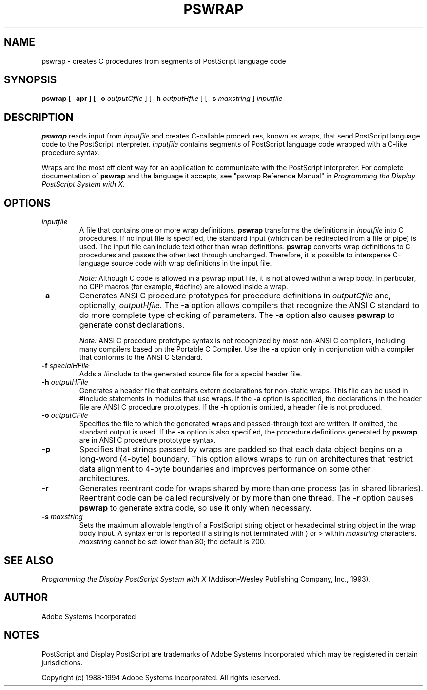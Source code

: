.\" $XFree86: xc/config/pswrap/pswrap.man,v 1.4 2006/01/09 14:56:15 dawes Exp $
.na
.nh
.TH  PSWRAP  1 "4 Apr 1994" "Adobe Systems"
.SH NAME
pswrap \- creates C procedures from segments of PostScript language code

.SH SYNOPSIS
.B pswrap
[
.B \-apr
] [
.B \-o 
.I outputCfile
] [
.B \-h 
.I outputHfile
] [
.B \-s
.I maxstring
] 
.I inputfile

.SH DESCRIPTION 
.LP
.B pswrap
reads input from 
.I inputfile 
and creates C-callable procedures, known as wraps, that send PostScript 
language code to the PostScript interpreter. 
.I inputfile
contains segments of PostScript language code wrapped with a C-like
procedure syntax.
.LP
Wraps are the most efficient way for an application to communicate with the 
PostScript interpreter. For complete documentation of 
.B pswrap 
and the language it accepts, see "pswrap Reference Manual"
in \fIProgramming the Display PostScript System with X.\fR
.LP

.SH OPTIONS 
.LP
.TP
.I inputfile
A file that contains one or more wrap definitions. 
.B pswrap 
transforms the definitions in 
.I inputfile 
into C procedures. If no input file is specified, the standard 
input (which can be redirected from a file or pipe) is used. The input file 
can include text other than wrap definitions. 
.B pswrap 
converts wrap definitions to C procedures and passes the other text 
through unchanged. Therefore, it is possible to intersperse C-language 
source code with wrap definitions in the input file. 
.RS
.LP
.I Note:
Although C code is allowed in a pswrap input file, it is not allowed 
within a wrap body. In particular, no CPP macros (for example, #define) are 
allowed inside a wrap. 
.RE
.TP
.B \-a
Generates ANSI C procedure prototypes for procedure definitions in 
.I outputCfile 
and, optionally,
.I outputHfile. 
The 
.B \-a 
option allows compilers that recognize the 
ANSI C standard to do more complete type checking of parameters. The 
.B \-a 
option also causes 
.B pswrap 
to generate const declarations.
.RS
.LP
.I Note:
ANSI C procedure prototype syntax is not recognized by most non-ANSI C 
compilers, including many compilers based on the Portable C Compiler. Use the 
.B \-a 
option only in conjunction with a compiler that conforms to the ANSI C Standard.
.RE
.TP
.BI \-f " specialHFile"
Adds a #include to the generated source file for a special header file.
.TP
.BI \-h " outputHFile"
Generates a header file that contains extern declarations for non-static 
wraps. This file can be used in #include statements in modules that use 
wraps. If the 
.B \-a 
option is specified, the declarations in the header file 
are ANSI C procedure prototypes. If the 
.B \-h 
option is omitted, a header file is not produced. 
.TP
.BI \-o " outputCFile"
Specifies the file to which the generated wraps and passed-through text are 
written. If omitted, the standard output is used. If the 
.B \-a 
option is also specified, the procedure definitions generated by 
.B pswrap 
are in ANSI C procedure prototype syntax. 
.TP
.B \-p
Specifies that strings passed by wraps are padded so that each data object 
begins on a long-word (4-byte) boundary. This option allows wraps to run on 
architectures that restrict data alignment to 4-byte boundaries and 
improves performance on some other architectures. 
.TP
.B \-r
Generates reentrant code for wraps shared by more than one process (as in 
shared libraries). Reentrant code can be called recursively or by more than 
one thread. The 
.B \-r 
option causes 
.B pswrap 
to generate extra code, so use it only when necessary. 
.TP
.BI \-s " maxstring"
Sets the maximum allowable length of a PostScript string object or 
hexadecimal string object in the wrap body input. A syntax error is reported if a 
string is not terminated with ) or > within 
.I maxstring 
characters. 
.I maxstring 
cannot be set lower than 80; the default is 200.

.SH SEE ALSO
\fIProgramming the Display PostScript System with X\fR
(Addison-Wesley Publishing Company, Inc., 1993).

.SH AUTHOR
Adobe Systems Incorporated

.SH NOTES
PostScript and Display PostScript are trademarks
of Adobe Systems Incorporated which may be registered
in certain jurisdictions.
.PP
Copyright (c) 1988-1994 Adobe Systems Incorporated.  All rights reserved.
